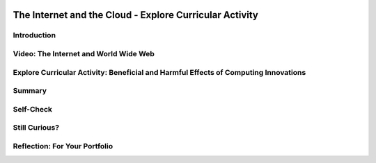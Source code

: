 .. image:: ../../_static/MobileCSPLogo.png
    :width: 250
    :align: center

The Internet and the Cloud - Explore Curricular Activity
========================================================

.. raw:: html

    <!-- Custom Scripts -->
    <script src="../_static/assets/lib/lessons/tipped.js" type="text/javascript"></script>
    <script src="../_static/assets/lib/lessons/Framework2020.js" type="text/javascript"></script>
    <link href="../_static/assets/lib/lessons/tipped.css" rel="stylesheet" type="text/css"></link>
    <link href="../_static/assets/lib/lessons/lessons.css" rel="stylesheet" type="text/css"></link>
    <link href="../_static/assets/css/custom.css" rel="stylesheet" type="test/css"></link>
    <script src="../_static/assets/lib/lessons/vocabulary.js" type="text/javascript"></script>
    <style>    td { text-align: left; padding: 5px;}</style>


.. raw:: html

        <div class="MCSP-lesson-content">
    <script>
      $(document).ready(function() {
        generateSummary(EKmapping['2.06']);
        generateHovers();
        Tipped.create('.vocab', function(element) {
        var vocab = $(element).data('id');
        return vocabulary[vocab];
          }, {
            cache: false,
              position: 'topleft'
              });
      });
     /* 
      var vocabulary = { 
        "Internet" : "The Internet is the global public network of independent and autonomous networks that are governed by the Internet Protocol Suite (TCP/IP).",
        "World Wide Web (WWW)" : "The WWW is an Internet application of interlinked web pages based on the HTTP protocol.",
         "browser" : "A browser is a program that displays web pages and is used to navigate the WWW.",
        "protocol": "A protocol is a system of rules that govern the behavior of some system.",
        "TCP/IP": "TCP/IP (Transmission Control Protocol/Internet Protocol) is the suite a protocols that determine the behavior of the Internet.",
        "HTTP": "HTTP (HyperText Transfer Protocol) is the protocol that controls the behavior of the WWW.",
        "Tim Berners-Lee": "Tim Berners-Lee invented the World Wide Web (WWW).",
        "WWW as a higher level of abstraction":  "Berners-Lee felt the WWW brought the Internet to a higher level of abstraction.",
        "open standard": "An open standard is a standard (such as TCP, HTTP) that is not owned or controlled by a private entity.  It stands in contrast to 'proprietary' materials', which are owned or controlled by a private entity. Open Standards fuel the growth of the Internet!",
         "IETF": "The International Engineering Task Force (IETF) develops and oversees open standards such as HTTP (www) and SMTP (mail).",
      };
      */
    
    </script>
    <h3 id="est-length">Time Estimate: 45 minutes</h3>
    

Introduction
-------------

.. raw:: html

    <p>
    
    Throughout this course, there is a focus on 3 key questions about the Internet; they are introduced here and revisited throughout the course:
    <ul>
    <li>What is the Internet, how is it built, and how does it work?</li>
    <li>What aspects of the Internet’s design and development have enabled it to grow so large and be so influential?</li>
    <li>How do the Internet and Cloud applications impact our society, positively and negatively? </li>
    </ul>
    <p>The Internet and the World Wide Web have had a tremendous influence
    on our world and our lives.  Yet, most people do not really understand what the Internet 
    is and how it works.   This lesson provides a high-level overview of some key concepts and clarifies the
      difference between the <i>Internet</i> and the <i>World Wide Web (WWW)</i>. Lessons
      later in the course will go into greater detail in explaining how the Internet works and explore cybersecurity.</p>
    

Video: The Internet and World Wide Web
---------------------------------------

.. raw:: html

    <p>
    <p><a href="https://docs.google.com/document/d/1vCnh_0xrVIhhNW9ve6ngLeoNfzEVPCj8HleS_9dlPu0/edit" target="_blank">Guided Worksheet:</a> answer these questions as you watch the video<br/>
    <a href="https://docs.google.com/presentation/d/1AxexCFAWMwo1qckAa2CK-_m-6Y62wBQtOhc4um_uhuU" target="_blank">Slides: Internet and WWW</a></p>
    
.. youtube:: ZHmW2zdsaTU
        :width: 650
        :height: 415
        :align: center

.. raw:: html

    <div id="bogus-div">
    <p></p>
    </div>


    <h3>Definitions</h3>
    <p>Many people do not realize that the  <i>Internet</i> and the <i>World Wide Web</i> are two 
    completely different things. The basic distinctions are:
    
    </p><ul>
    <li>The <b><i>World Wide Web (WWW)</i></b> is an application that runs on the
        Internet.  The WWW is a system of interlinked resources -- documents, images, sounds,
        videos, data files -- that are stored on the Internet and can be accessed through a 
        <i>browser</i>.
      </li>
    <li>The <b><i>Internet</i></b>  is the underlying global network that supports
        the WWW and many other applications.  It consists of many different local networks that
        are connected together by various hardware devices.  
      </li>
    <li>The <b><i>Cloud</i></b> is just a popular term for the Internet and its applications used 
        largely in marketing and advertising. Facebook,  Google, Twitter, Dropbox are often referred to
        as <i><b>cloud applications</b></i>.  They could also be called Internet applications.  App 
        Inventor is another example of a cloud application. 
      </li>
    <li><i><b>Browsers</b></i>: are programs that display web pages and are used to navigate the WWW. Watch this quick, informative
    <a href="https://www.youtube.com/embed/BrXPcaRlBqo" target="_blank">video on browsers</a>.
    
    </li></ul>
    <p>
    
    Here is a table of some of the technical vocabulary we've introduced in this lesson. Hover over the terms to review the definitions.
    <br/>
    </p>
    <table align="center">
    <tbody><tr>
    <td><span class="hover vocab yui-wk-div" data-id="Internet">Internet</span>
    <br/><span class="hover vocab yui-wk-div" data-id="World Wide Web (WWW)">World Wide Web (WWW)</span>
    <br/><span class="hover vocab yui-wk-div" data-id="browser">Browser</span>
    <br/><span class="hover vocab yui-wk-div" data-id="protocol">Protocol</span>
    <br/><span class="hover vocab yui-wk-div" data-id="TCP/IP">TCP/IP</span>
    </td>
    <td>
    <span class="hover vocab yui-wk-div" data-id="HTTP">HTTP</span>
    <br/><span class="hover vocab yui-wk-div" data-id="Tim Berners-Lee">Tim Berners-Lee</span>
    <br/><span class="hover vocab yui-wk-div" data-id="WWW as a higher level of abstraction">WWW as a higher level of abstraction</span>
    <br/><span class="hover vocab yui-wk-div" data-id="open standard">Open standard</span>
    <br/><span class="hover vocab yui-wk-div" data-id="IETF">IETF</span>
    </td>
    </tr>
    </tbody></table>
    <br/>
    

Explore Curricular Activity: Beneficial and Harmful Effects of Computing Innovations
-------------------------------------------------------------------------------------

.. raw:: html

    <p>
    <div class="pogil yui-wk-div">
    <h3>POGIL Activity for the Classroom (25 minutes)</h3>
    <p>
    </p><p>This course emphasizes communication and collaboration. You will do many group activities called POGIL Activities in this course, starting with the one below.   <a href="https://pogil.org/about-pogil/what-is-pogil" target="_blank">POGIL</a> stands for Process Oriented Guided Inquiry Learning. In POGIL activities, you will work in self-managed teams of 3 or 4 students where everyone has a role. You will explore an activity or solve a problem together, making sure that everyone in the team participates and learns. In order for these POGIL activities to be effective, each member must be willing to practice good interpersonal skills including communication, consensus building, conflict resolution, and negotiation.</p>
    <p>To get started, break into POGIL teams of 4 and assign each team member one of the following roles (click here for more information about these <a href="https://docs.google.com/document/d/1_NfNLWJxaG4qZ2Jd2x8UctDS05twn1h6p-o3XaAcRv0/edit?usp=sharing" target="_blank">POGIL roles</a>). 
      
      </p><p>
    </p><table>
    <tbody><tr><th>Role</th><th>Responsibility</th></tr>
    <tr>
    <td>Facilitator</td>
    <td>Reads the questions aloud, keeps track of time and makes sure everyone contributes appropriately and is heard.</td>
    </tr>
    <tr>
    <td>Spokesperson</td>
    <td>Talks to the instructor and other teams when the team has questions and reports team answers back to the class. </td>
    </tr>
    <tr>
    <td>Quality Control</td>
    <td>Records all answers and makes sure everyone agrees on the answers.</td>
    </tr>
    <tr>
    <td>Process Analyst</td>
    <td>Considers how the team could work and learn more effectively with respect to use of time, effectiveness, contributions. Reports back to team and class.</td>
    </tr>
    </tbody></table>
    <p>Do the following activities with your group. Click  <a href="https://docs.google.com/document/d/1R6u0geqIRmilERAgnlaRfo9Of5qyl0Z0w_35itx1_Qs/copy" target="_blank">here to make a copy of the worksheet for this POGIL activity.</a>
    </p><ol>
    <li>What applications do you use throughout the day? In your group, make a list of 4-6 apps that you use on your phone or computer. 
        </li>
    <li>Classify these apps as 
          <ul>
    <li>Cloud Applications that happen in the browser, </li>
    <li>Or Cloud Applications that do not use the browser, </li>
    <li> Or Applications that do not require the Internet. </li>
    </ul>
    </li>
    <li>Put a star * next to any of the applications that can be classified as social media (apps and websites that let you create and share content or participate in social networking). 
    
        </li>
    <li>Changing Behaviors : As computing evolves, the way people complete tasks often changes to incorporate new computing innovations. Describe one task that is now done differently due to a social media app.</li>
    <li>
          Make a Venn Diagram (see <a href="https://docs.google.com/document/d/1R6u0geqIRmilERAgnlaRfo9Of5qyl0Z0w_35itx1_Qs/copy" target="_blank">worksheet</a> or below) to classify the effects of the Social Media apps as harmful or beneficial to society, culture, or economy. Keep in mind, a single effect can be viewed as beneficial to some people and harmful to others.</li>
    <li>Computing innovations can be used in ways that the creator had not originally intended. For example, the World Wide Web was originally intended only for sharing information within the scientific community, but it has grown into a vital part of our social and economic lives. The large number of users that use the WWW in different ways has resulted in significant impacts beyond its original purpose. The total effects of a social media app cannot always anticipated in advance. Discuss how some social media apps have had complex effects that were not anticipated. Describe one example of an effect of a social media app that was not originally anticipated.</li>
    <li>If you were a developer of one of the social media apps that you listed, how would you reduce its harmful effects?
     Responsible programmers try to consider the unintended ways their computing innovations can be used and the potential beneficial and harmful effects of these new uses, although it is not possible for a programmer to consider all the ways a computing innovation can be used. Rapid sharing of a program or running a program with a large number of users can result in significant impacts beyond the intended purpose or control of the programmer. Some of these impacts may be beneficial, for example leading to advances in other fields. Some of these impacts may be harmful, for example information placed online or on social media apps can be shared with unintended audiences, affecting our privacy -- an email message may be forwarded, tweets can be retweeted, and social media posts can be viewed by potential employers. 
    </li>
    </ol>
    <a href="https://docs.google.com/document/d/1R6u0geqIRmilERAgnlaRfo9Of5qyl0Z0w_35itx1_Qs/copy" target="_blank"><img src="../_static/assets/img/VennDiagram.png" style="margin-left:15%;" width="75%"/></a>
    <!-- 2017 worksheet &lt;a href=&quot;https://docs.google.com/document/d/1RfWIEITexC70kKufNXlWTaGL13gUT5CTl8Wah-HmdHY/edit&quot; target=&quot;_blank&quot;&gt;using this worksheet&lt;/a&gt; -->.  
      <!-- 2017 Questions 
    The Internet and WWW: Critical Thinking Questions
    List the brands of Internet browsers that members in your group use. Why might it be more accurate to call an Internet browser &quot;a WWW browser&quot;?
    Have each member of your group give an example of something you use the WWW for.
    What are some examples of applications that use the Internet, but not necessarily through a browser?
    (Portfolio) In your own words, give a sentence that would explain to a friend the difference between the WWW and the Internet.
    -->
    <!-- Embedded worksheet 2018? &lt;iframe width=100% height=500px scrolling=yes  style=&quot;border:0;&quot; src=&quot;https://docs.google.com/document/d/e/2PACX-1vSCTaQ2hYO25qAuCOAhdilqiFZ0F4LozaoxK3RH_EOK0OPH9-HJ4vZuOlSvo_CePuUv38A7d_-GMIul/pub&quot;&gt;&lt;/iframe&gt; -->
    <!-- 2016
    &lt;h3&gt;Video 2: Measuring the Internet&lt;/h3&gt;
    &lt;p&gt;
      (&lt;a target=&quot;_blank&quot; href=&quot;https://docs.google.com/presentation/d/1DqFTlGNYOy0gFP0ByPyLJ8jvVb1N_y_wuDLYVWenUJs&quot;&gt;Slides: Measuring Your Network&lt;/a&gt;)
    &lt;/p&gt;
    
    &lt;div class=&quot;pogil&quot;&gt;
      &lt;h3&gt;POGIL Activity for the Classroom (10 minutes)&lt;/h3&gt; 
      Using the same groups as the earlier activity, answer the following questions. 
      
      &lt;h4&gt;Measuring Your Network: Critical Thinking Questions&lt;/h4&gt;
      &lt;ol&gt;
        &lt;li&gt;When measuring bandwidth, would good performance be a large number or a small number?&lt;/li&gt;
        &lt;li&gt;When measuring latency, would good performance be a large number or a small number?&lt;/li&gt;
        &lt;li&gt;Use CNET’s bandwidth tool to measure bandwidth at your school and (later) at home).&lt;/li&gt;
        &lt;li&gt;Use this Ping tool to measure the average latency between the sites &lt;b&gt;http://google.com&lt;/b&gt; and &lt;b&gt;http://whitehouse.gov&lt;/b&gt;&lt;/li&gt;
        &lt;li&gt;Use Ookla’s Broadband map to explore bandwidth speeds in the US. 
          &lt;ol&gt;
            &lt;li&gt;Check for your school&#39;s location.&lt;/li&gt;
            &lt;li&gt;Which state in the US has the fastest average speed?&lt;/li&gt;
            &lt;li&gt;Which state has the slowest?&lt;/li&gt;
            &lt;li&gt;What is the difference between the fastest and slowest states?&lt;/li&gt;
          &lt;/ol&gt;
        &lt;li&gt;You can also compare bandwidth speeds between countries using Ookla’s global map.. 
          &lt;ol&gt;
            &lt;li&gt;Which country has the fastest average speed? &lt;/li&gt;
            &lt;li&gt;How does your country compare?&lt;/li&gt;
          &lt;/ol&gt;
      &lt;/ol&gt;
      
    &lt;/div&gt;
    
    -->
    <!-- 2017
    &lt;h2&gt;Activity: Computing Ethics&lt;/h2&gt;
    &lt;p&gt;
      Innovations in computing have raised legal and ethical concerns. From commercial access to music and movie downloads 
      and streaming and open source and licensing of software and content, how individuals use computers is 
      becoming more and more important.&lt;/p&gt;
    
    &lt;p&gt;According to the Computer Ethics Institute, here are the &lt;a href=&quot;http://computerethicsinstitute.org/publications/tencommandments.html&quot; target=&quot;blank&quot;&gt;Ten Commandments of Computer Ethics&lt;/a&gt;, describing ethical behavior when using computers:
      
      &lt;/p&gt;&lt;ol&gt;
        &lt;li&gt;You shall not use a computer to harm other people.
        &lt;/li&gt;&lt;li&gt;You shall not interfere with other people&#39;s computer work.
        &lt;/li&gt;&lt;li&gt;You shall not snoop around in other people&#39;s computer files.
        &lt;/li&gt;&lt;li&gt;You shall not use a computer to steal.
        &lt;/li&gt;&lt;li&gt;You shall not use a computer to bear false witness.
        &lt;/li&gt;&lt;li&gt;You shall not copy or use proprietary software for which you have not paid without permission.
        &lt;/li&gt;&lt;li&gt;You shall not use other people&#39;s computer resources without authorization or proper compensation.
        &lt;/li&gt;&lt;li&gt;You shall not appropriate other people&#39;s intellectual output.
        &lt;/li&gt;&lt;li&gt;You shall think about the social consequences of the program you are writing or the system you are designing.
        &lt;/li&gt;&lt;li&gt;You shall always use a computer in ways that ensure consideration and respect for your fellow humans.
    &lt;/li&gt;&lt;/ol&gt;
    
    
    &lt;div class=&quot;pogil yui-wk-div&quot;&gt;
      &lt;h3&gt;POGIL Activity for the Classroom (10 minutes)&lt;/h3&gt; 
      Using the same groups as the earlier activity, answer the following questions, recording your answers &lt;a href=&quot;https://docs.google.com/document/d/1iBxiiOSTEyzWuZRfSBXPkcstXMxU-DoFRryxsY0eCBU/&quot; target=&quot;_blank&quot; title=&quot;&quot;&gt;using this worksheet&lt;/a&gt;. 
    
      &lt;h4&gt;Computer Ethics: Critical Thinking Questions&lt;/h4&gt;
      As described in this &lt;a target=&quot;_blank&quot; href=&quot;https://www.scu.edu/ethics/focus-areas/internet-ethics/resources/apps-and-privacy/&quot;&gt;short case study&lt;/a&gt; a Silicon Valley social networking company was collecting users &quot;Contacts&quot; data and storing it on their servers.
      &lt;ol&gt;
        &lt;li&gt;According to the Commandments, was it unethical for the app developers to do so?  If so, which commandments did they
        violate?&lt;/li&gt;
        &lt;li&gt;(&lt;b&gt;Portfolio&lt;/b&gt;) As an app developer, what is your responsibility with regard to user data? Which commandments should serve as your
        guide on this point?&lt;/li&gt; 
      &lt;/ol&gt;
      
    &lt;/div&gt;
    -->
    </div>
    

Summary
--------

.. raw:: html

    <p>
    In this lesson, you learned how to:
      <div class="yui-wk-div" id="summarylist">
    </div>
    

Self-Check
-----------

.. raw:: html

    <p>
    <p>Please note that you should login if you want your answers saved and scored. In addition, some of these exercises will not work in Internet Explorer or Edge browsers. We recommend using Chrome.<br/>
    
.. mchoice:: repl-mcsp-2-6-1
    :random:
    :practice: T
    :answer_a: True
    :feedback_a: OK, so you didn’t get it right this time. Let’s look at this as an opportunity to learn. Try reviewing this; there is a common misconception that the Internet and the World Wide Web are the same, but they are not. The Internet is a network of networks and the World Wide Web is a system of interlinked hypertext documents that can be accessed on the Internet.
    :answer_b: False
    :feedback_b: That's right! There is a common misconception that the Internet and the World Wide Web are the same, but they are not. The Internet is a network of networks and the World Wide Web is a system of interlinked hypertext documents that can be accessed on the Internet.
    :correct: b

    True or False: The Internet and the World Wide Web are the same. 


.. raw:: html

    <div id="bogus-div">
    <p></p>
    </div>


    
.. mchoice:: repl-mcsp-2-6-2
    :random:
    :practice: T
    :answer_a: is a network of networks 
    :feedback_a: The Internet is a network of independent networks that connects devices and computers around the world. 
    :answer_b: was invented by Tim Berners-Lee
    :feedback_b: Mistakes are welcome here! Try reviewing this; the Internet was <b><i>not</i></b> invented by Tim Berners-Lee.  He invented the WWW.
    :answer_c: connects devices and computers around the world 
    :feedback_c: The Internet is a network of independent networks that connects devices and computers around the world. 
    :answer_d: is based on the Internet protocol suite
    :feedback_d: The Internet is based on the TCP/IP protocol.
    :correct: a,c,d

    The Internet _______________.    Choose all that apply. 


.. raw:: html

    <div id="bogus-div">
    <p></p>
    </div>


    
.. mchoice:: repl-mcsp-2-6-3
    :random:
    :practice: T
    :answer_a: is a system of interlinked hypertext documents 
    :feedback_a: Right.  Hypertext documents are those that follow the HypterText Transfer Protocol (HTTP).
    :answer_b: uses the HTTP protocol 
    :feedback_b: Yes, the HyperText Transfer Protocol (HTTP) controls the WWW. It was first proposed by Tim Berners-Lee.
    :answer_c:  is maintained by Google and Facebook 
    :feedback_c: Let me add new information to help you solve this question. The WWW is not maintained by any one company.  Its content is contributed by its billions of users throughout the world.
    :answer_d: was invented by Tim Berners-Lee 
    :feedback_d: Right.  Tim Berners-Lee is credited with inventing the WWW and making it a free and open resource.
    :correct: a,b,d

    The World Wide Web (WWW) _______________.   Choose all that apply. 


.. raw:: html

    <div id="bogus-div">
    <p></p>
    </div>


    
.. mchoice:: repl-mcsp-2-6-4
    :random:
    :practice: T
    :answer_a: Twitter
    :feedback_a: 
    :answer_b: Excel
    :feedback_b: Excel provided by Microsoft 360 is now cloud-based.
    :answer_c: G-mail
    :feedback_c: 
    :answer_d: PowerPoint
    :feedback_d: PowerPoint provided by Microsoft 360 is now cloud-based.
    :answer_e: Facebook
    :feedback_e: 
    :answer_f: Dropbox
    :feedback_f: 
    :correct: a,b,c,d,e,f

    Which of the following is an example of a cloud computing application? Choose all that apply. 


.. raw:: html

    <div id="bogus-div">
    <p></p>
    </div>


    
.. mchoice:: repl-mcsp-2-6-5
    :random:
    :practice: T
    :answer_a: a. Cloud computing relieves users from having to backup their own data and information. 
    :feedback_a: 
    :answer_b: b. Cloud computing makes it easier to share information.
    :feedback_b: 
    :answer_c: c. Information is stored on each user's computer. 
    :feedback_c: Try asking a classmate for advice—s/he may be able to explain/suggest some ideas or recommend some strategies.
    :answer_d: d. Users can access information that is on the cloud from anywhere that has an Internet connection. 
    :feedback_d: 
    :correct: a,b,d

    Which of the following are advantages of cloud computing? Choose all that apply.


.. raw:: html

    <div id="bogus-div">
    <p></p>
    </div>


    </p>
    

Still Curious?
---------------

.. raw:: html

    <p>
    <p>There is a wealth of good introductory information about the Internet and the WWW.</p>
    <ul>
    <li>Here are some fun videos about <a href="https://www.youtube.com/watch?v=Dxcc6ycZ73M" target="_blank">What is the Internet (3.5 mins)</a>, <a href="https://www.youtube.com/watch?v=h8K49dD52WA" target="_blank">history of the Internet (3.5 mins)</a>, and <a href="https://www.youtube.com/watch?v=Bkd3VyQMBK0&amp;noredirect=1" target="_blank">Tim Berners-Lee (4 mins)</a>.</li>
    <li>Wikipedia pages on the <a href="http://en.wikipedia.org/wiki/Internet" target="_blank">Internet</a> 
    and <a href="http://en.wikipedia.org/wiki/WWW" target="_blank">WWW</a> and the <a href="http://netforbeginners.about.com/od/i/f/What-Is-The-Internet.htm" target="_blank">
    difference between the Internet and WWW</a>.</li>
    </ul>
    

Reflection: For Your Portfolio
-------------------------------

.. raw:: html

    <p><div class="yui-wk-div" id="portfolio">
    <p>Answer the following portfolio reflection questions as directed by your instructor. Questions are also available in this <a href="https://docs.google.com/document/d/1o7GSa0Js3jOrpVFZZQte5oKnX3QKRqOHoBVZSRrLeHA/edit?usp=sharing" target="_blank">Google Doc</a> where you may use File/Make a Copy to make your own editable copy.</p>
    <div style="align-items:center;"><iframe class="portfolioQuestions" scrolling="yes" src="https://docs.google.com/document/d/e/2PACX-1vSxY7YyxX3a9B7IyXAzOQ0zc6JosVK5Hy_77i4BZze-bPibF9bSJsSoTEz_AXMAKsJfvydaKp5gwN7J/pub?embedded=true" style="height:30em;width:100%"></iframe></div>
    <!-- &lt;p&gt;Create a page on your portfolio named &lt;i&gt;The Internet and the Cloud&lt;/i&gt;  in your portfolio and put in the final answers your group arrived at for the POGIL questions.  Also, provide your own answer to the third question.&lt;/p&gt;
      &lt;ol&gt;
        &lt;li&gt;(&lt;b&gt;POGIL&lt;/b&gt;) In your own words, give a sentence that would explain to a friend the difference between the WWW and the Internet.&lt;/li&gt;
        &lt;li&gt;(&lt;b&gt;POGIL&lt;/b&gt;) As an app developer, what is your responsibility with regard to user data? Which commandments should serve as your guide on this point?&lt;/li&gt;
        &lt;li&gt;Give an example of a violation of Computer Ethics Commandment 10 -- i.e., describe a consequence of an app that would be disrespectful of someone.&lt;/li&gt;
      &lt;/ol&gt;-->
    </div>
    </div>